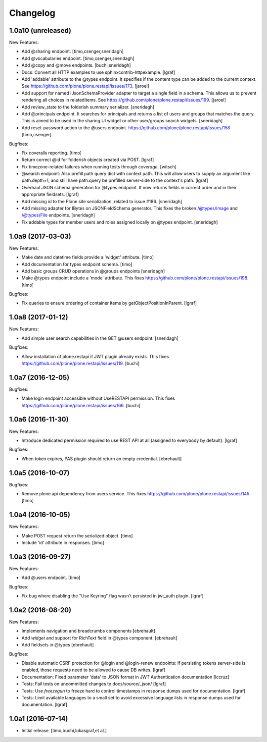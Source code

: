 Changelog
=========

1.0a10 (unreleased)
-------------------

New Features:

- Add @sharing endpoint.
  [timo,csenger,sneridagh]

- Add @vocabularies endpoint.
  [timo,csenger,sneridagh]

- Add @copy and @move endpoints.
  [buchi,sneridagh]

- Docs: Convert all HTTP examples to use sphinxcontrib-httpexample.
  [lgraf]

- Add 'addable' attribute to the @types endpoint. It specifies if the content
  type can be added to the current context. See
  https://github.com/plone/plone.restapi/issues/173.
  [jaroel]

- Add support for named IJsonSchemaProvider adapter to target a single
  field in a schema. This allows us to prevent rendering all choices in
  relatedItems. See https://github.com/plone/plone.restapi/issues/199.
  [jaroel]

- Add review_state to the folderish summary serializer.
  [sneridagh]

- Add @principals endpoint. It searches for principals and returns a list of
  users and groups that matches the query. This is aimed to be used in the
  sharing UI widget or other user/groups search widgets.
  [sneridagh]

- Add reset-password action to the @users endpoint.
  https://github.com/plone/plone.restapi/issues/158
  [timo,csenger]

Bugfixes:

- Fix coveralls reporting.
  [timo]

- Return correct @id for folderish objects created via POST.
  [lgraf]

- Fix timezone-related failures when running tests through `coverage`.
  [witsch]

- @search endpoint: Also prefill path query dict with context path.
  This will allow users to supply an argument like path.depth=1, and still
  have path.query be prefilled server-side to the context's path.
  [lgraf]

- Overhaul JSON schema generation for @types endpoint. It now returns
  fields in correct order and in their appropriate fieldsets.
  [lgraf]

- Add missing id to the Plone site serialization, related to issue #186.
  [sneridagh]

- Add missing adapter for IBytes on JSONFieldSchema generator. This fixes the
  broken /@types/Image and /@types/File endpoints.
  [sneridagh]

- Fix addable types for member users and roles assigned locally on @types
  endpoint.
  [sneridagh]


1.0a9 (2017-03-03)
------------------

New Features:

- Make date and datetime fields provide a 'widget' attribute.
  [timo]

- Add documentation for types endpoint schema.
  [timo]

- Add basic groups CRUD operations in @groups endpoints
  [sneridagh]

- Make @types endpoint include a 'mode' attribute. This fixes https://github.com/plone/plone.restapi/issues/198.
  [timo]

Bugfixes:

- Fix queries to ensure ordering of container items by getObjectPositionInParent.
  [lgraf]


1.0a8 (2017-01-12)
------------------

New Features:

- Add simple user search capabilities in the GET @users endpoint.
  [sneridagh]

Bugfixes:

- Allow installation of plone.restapi if JWT plugin already exists. This fixes
  https://github.com/plone/plone.restapi/issues/119.
  [buchi]


1.0a7 (2016-12-05)
------------------

Bugfixes:

- Make login endpoint accessible without UseRESTAPI permission. This fixes
  https://github.com/plone/plone.restapi/issues/166.
  [buchi]


1.0a6 (2016-11-30)
------------------

New Features:

- Introduce dedicated permission required to use REST API at all
  (assigned to everybody by default).
  [lgraf]

Bugfixes:

- When token expires, PAS plugin should return an empty credential.
  [ebrehault]


1.0a5 (2016-10-07)
------------------

Bugfixes:

- Remove plone.api dependency from users service. This fixes
  https://github.com/plone/plone.restapi/issues/145.
  [timo]


1.0a4 (2016-10-05)
------------------

New Features:

- Make POST request return the serialized object.
  [timo]

- Include 'id' attribute in responses.
  [timo]


1.0a3 (2016-09-27)
------------------

New Features:

- Add @users endpoint.
  [timo]

Bugfixes:

- Fix bug where disabling the "Use Keyring" flag wasn't persisted in jwt_auth plugin.
  [lgraf]


1.0a2 (2016-08-20)
------------------

New Features:

- Implements navigation and breadcrumbs components
  [ebrehault]

- Add `widget` and support for RichText field in @types component.
  [ebrehault]

- Add fieldsets in @types
  [ebrehault]

Bugfixes:

- Disable automatic CSRF protection for @login and @login-renew endpoints:
  If persisting tokens server-side is enabled, those requests need to be allowed to cause DB writes.
  [lgraf]

- Documentation: Fixed parameter 'data' to JSON format in JWT Authentication
  documentation
  [lccruz]

- Tests: Fail tests on uncommitted changes to docs/source/_json/
  [lgraf]

- Tests: Use `freezegun` to freeze hard to control timestamps in response
  dumps used for documentation.
  [lgraf]

- Tests: Limit available languages to a small set to avoid excessive language
  lists in response dumps used for documentation.
  [lgraf]


1.0a1 (2016-07-14)
------------------

- Initial release.
  [timo,buchi,lukasgraf,et al.]
